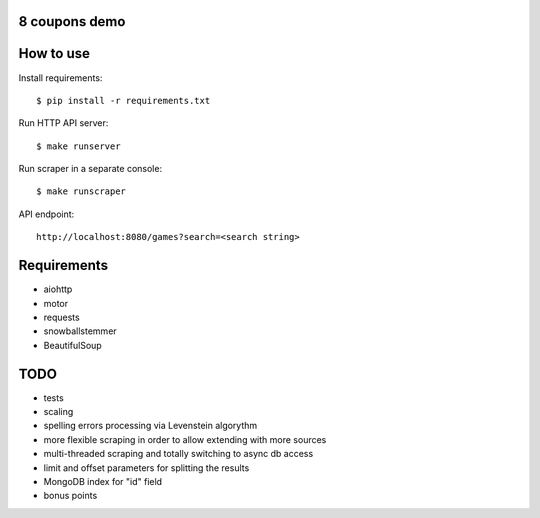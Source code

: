 8 coupons demo
==============

How to use
==========

Install requirements::

    $ pip install -r requirements.txt

Run HTTP API server::

    $ make runserver

Run scraper in a separate console::

    $ make runscraper

API endpoint::

    http://localhost:8080/games?search=<search string>


Requirements
============
* aiohttp
* motor
* requests
* snowballstemmer
* BeautifulSoup


TODO
====
* tests
* scaling
* spelling errors processing via Levenstein algorythm
* more flexible scraping in order to allow extending with more sources
* multi-threaded scraping and totally switching to async db access
* limit and offset parameters for splitting the results
* MongoDB index for "id" field
* bonus points
